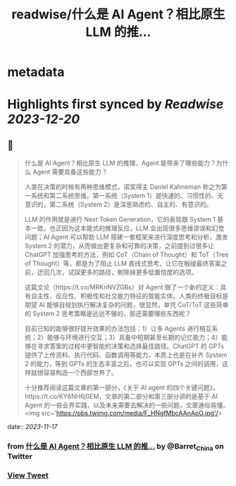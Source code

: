 :PROPERTIES:
:title: readwise/什么是 AI Agent？相比原生 LLM 的推...
:END:


* metadata
:PROPERTIES:
:author: [[Barret_China on Twitter]]
:full-title: "什么是 AI Agent？相比原生 LLM 的推..."
:category: [[tweets]]
:url: https://twitter.com/Barret_China/status/1725386494716850455
:image-url: https://pbs.twimg.com/profile_images/639253390522843136/c96rrAfr.jpg
:END:

* Highlights first synced by [[Readwise]] [[2023-12-20]]
** 📌
#+BEGIN_QUOTE
什么是 AI Agent？相比原生 LLM 的推理，Agent 能带来了哪些能力？为什么 Agent 需要具备这些能力？

人类在决策的时候有两种思维模式，诺奖得主 Daniel Kahneman 称之为第一系统和第二系统思维。第一系统（System 1）是快速的、习惯性的、无意识的，第二系统（System 2）是深思熟虑的、自主的、有意识的。

LLM 的作用就是进行 Next Token Generation，它的表现跟 System 1 基本一致，也正因为这本能式的推理反应，LLM 会出现很多思维谬误和幻觉问题；AI Agent 可以帮助 LLM 搭建一套框架来进行深度思考和分析，激发 System 2 的潜力，从而做出更复杂和可靠的决策，之前提到过很多让 ChatGPT 加强思考的方法，例如 CoT（Chain of Thought）和 ToT（Tree of Thought）等，都是为了阻止 LLM 直线式思考，让它在触碰最终答案之前，迂回几次，试探更多的路径，剔除掉更多低置信度的选项。

这篇文论（https://t.co/MRKnNVZGBs）对 Agent 做了一个新的定义：具有自主性、反应性、积极性和社交能力特征的智能实体。人类的终极目标是期望 AI 能够自规划执行解决复杂的问题，很显然，单凭 CoT/ToT 这些简单的 System 2 思考策略是远远不够的，那还需要哪些东西呢？

目前已知的能够很好提升效果的办法包括：1）让多 Agents 进行相互系统；2）能够与环境进行交互；3）具备中短期甚至长期的记忆能力；4）能够在寻求答案的过程中更智能的决策和选择最佳路径。ChatGPT 的 GPTs 提供了上传资料、执行代码、函数调用等能力，本质上也是在补齐 System 2 的能力，等到 GPTs 的生态丰富之后，也可以实现 GPTs 之间的调用，这样就很容易构造一个西部世界了。

十分推荐阅读这篇文章的第一部分，《关于 AI agent 的四个关键问题》，https://t.co/KY6NH6j0EM，文章的第二部分和第三部分讲的是基于 AI Agent 的一些业界实践，以及未来需要去解决的一些问题，文章通俗易懂。<img src='https://pbs.twimg.com/media/F_HNgfMbcAAnAoO.jpg'/> 
#+END_QUOTE
    date:: [[2023-11-17]]
*** from _什么是 AI Agent？相比原生 LLM 的推..._ by @Barret_China on Twitter
*** [[https://twitter.com/Barret_China/status/1725386494716850455][View Tweet]]